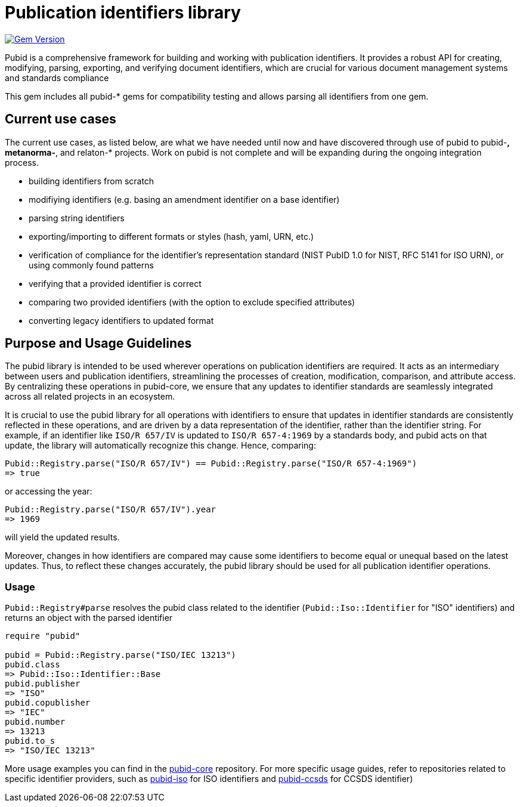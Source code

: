 = Publication identifiers library

image:https://badge.fury.io/rb/pubid.svg["Gem Version", link="https://badge.fury.io/rb/pubid"]

Pubid is a comprehensive framework for building and working with publication identifiers. It provides a robust API for creating, modifying, parsing, exporting, and verifying document identifiers, which are crucial for various document management systems and standards compliance

This gem includes all pubid-* gems for compatibility testing and allows parsing all identifiers from one gem.

== Current use cases
The current use cases, as listed below, are what we have needed until now and have discovered through use of pubid to pubid-*,  metanorma-*, and relaton-* projects. Work on pubid is not complete and will be expanding during the ongoing integration process.

- building identifiers from scratch
- modifiying identifiers (e.g. basing an amendment identifier on a base identifier)
- parsing string identifiers
- exporting/importing to different formats or styles (hash, yaml, URN, etc.)
- verification of compliance for the identifier's representation standard (NIST PubID 1.0 for NIST, RFC 5141 for ISO URN), or using commonly found patterns
- verifying that a provided identifier is correct
- comparing two provided identifiers (with the option to exclude specified attributes)
- converting legacy identifiers to updated format

== Purpose and Usage Guidelines

The pubid library is intended to be used wherever operations on publication identifiers are required. It acts as an intermediary between users and publication identifiers, streamlining the processes of creation, modification, comparison, and attribute access. By centralizing these operations in pubid-core, we ensure that any updates to identifier standards are seamlessly integrated across all related projects in an ecosystem.

It is crucial to use the pubid library for all operations with identifiers to ensure that updates in identifier standards are consistently reflected in these operations, and are driven by a data representation of the identifier, rather than the identifier string. For example, if an identifier like `ISO/R 657/IV` is updated to `ISO/R 657-4:1969` by a standards body, and pubid acts on that update, the library will automatically recognize this change. Hence, comparing:
[source,ruby]
----
Pubid::Registry.parse("ISO/R 657/IV") == Pubid::Registry.parse("ISO/R 657-4:1969")
=> true
----
or accessing the year:
[source,ruby]
----
Pubid::Registry.parse("ISO/R 657/IV").year
=> 1969
----
will yield the updated results.

Moreover, changes in how identifiers are compared may cause some identifiers to become equal or unequal based on the latest updates. Thus, to reflect these changes accurately, the pubid library should be used for all publication identifier operations.

=== Usage

`Pubid::Registry#parse` resolves the pubid class related to the identifier (`Pubid::Iso::Identifier` for "ISO" identifiers) and returns an object with the parsed identifier

[source,ruby]
----
require "pubid"

pubid = Pubid::Registry.parse("ISO/IEC 13213")
pubid.class
=> Pubid::Iso::Identifier::Base
pubid.publisher
=> "ISO"
pubid.copublisher
=> "IEC"
pubid.number
=> 13213
pubid.to_s
=> "ISO/IEC 13213"
----

More usage examples you can find in the https://github.com/metanorma/pubid-core[pubid-core] repository. For more specific usage guides, refer to repositories related to specific identifier providers, such as https://github.com/metanorma/pubid-iso[pubid-iso] for ISO identifiers and https://github.com/metanorma/pubid-ccsds[pubid-ccsds] for CCSDS identifier)

